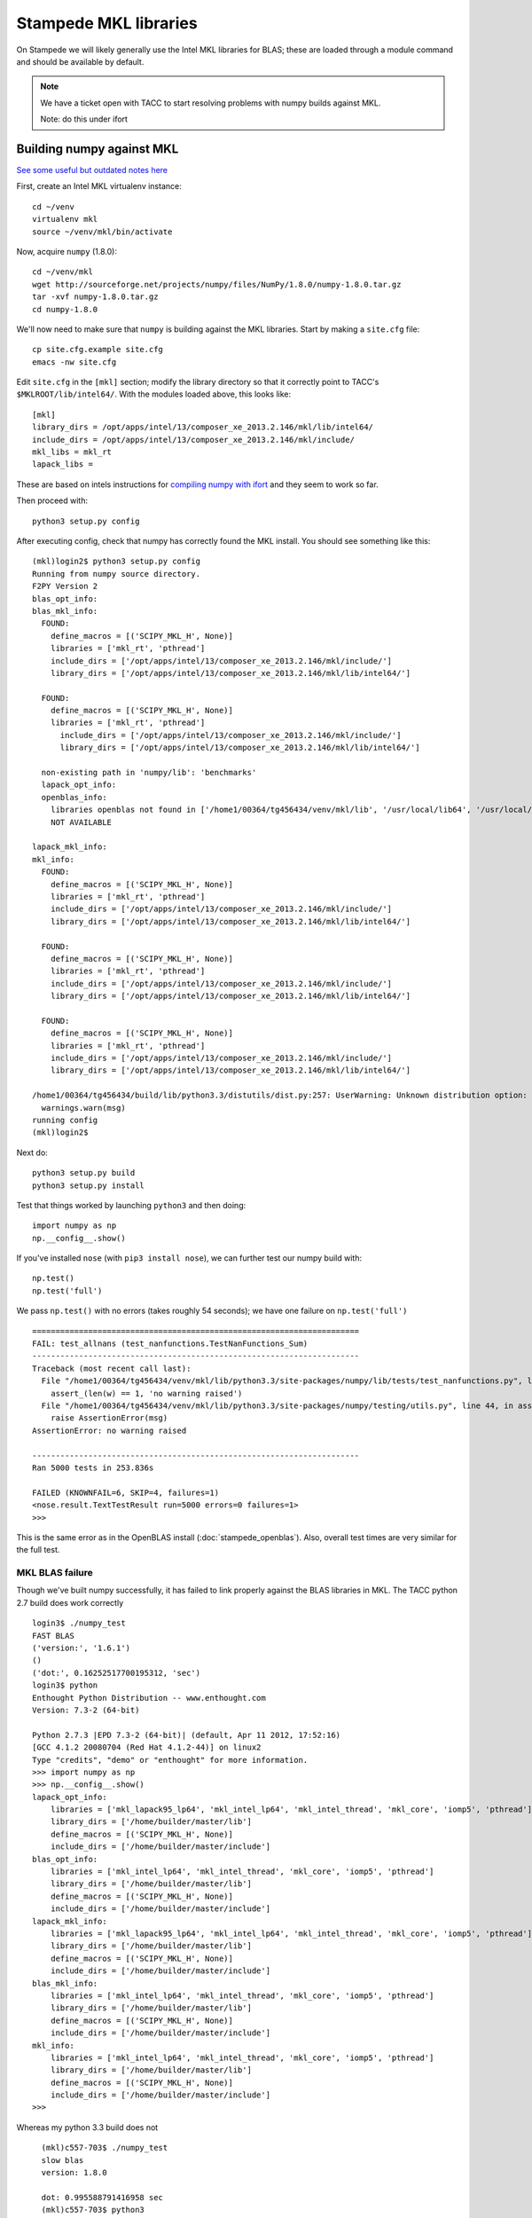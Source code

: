 Stampede MKL libraries
************************************

On Stampede we will likely generally use the Intel MKL libraries for
BLAS; these are loaded through a module command and should be
available by default.  

.. note ::

   We have a ticket open with TACC to start
   resolving problems with numpy builds against MKL.

   Note: do this under ifort

Building numpy against MKL
----------------------------------

`See some useful but outdated notes here <https://www.cac.cornell.edu/stampede/python/nscompile.aspx>`_

First, create an Intel MKL virtualenv instance::

     cd ~/venv
     virtualenv mkl
     source ~/venv/mkl/bin/activate

Now, acquire ``numpy`` (1.8.0)::

     cd ~/venv/mkl
     wget http://sourceforge.net/projects/numpy/files/NumPy/1.8.0/numpy-1.8.0.tar.gz
     tar -xvf numpy-1.8.0.tar.gz
     cd numpy-1.8.0

We'll now need to make sure that ``numpy`` is building against the MKL
libraries.  Start by making a ``site.cfg`` file::

     cp site.cfg.example site.cfg
     emacs -nw site.cfg

Edit ``site.cfg`` in the ``[mkl]`` section; modify the
library directory so that it correctly point to TACC's
``$MKLROOT/lib/intel64/``.  
With the modules loaded above, this looks like::

     [mkl]
     library_dirs = /opt/apps/intel/13/composer_xe_2013.2.146/mkl/lib/intel64/
     include_dirs = /opt/apps/intel/13/composer_xe_2013.2.146/mkl/include/
     mkl_libs = mkl_rt
     lapack_libs =

These are based on intels instructions for 
`compiling numpy with ifort <http://software.intel.com/en-us/articles/numpyscipy-with-intel-mkl>`_
and they seem to work so far.

Then proceed with::

     python3 setup.py config

After executing config, check that numpy has correctly found the
MKL install.  You should see something like this:

::

    (mkl)login2$ python3 setup.py config
    Running from numpy source directory.
    F2PY Version 2
    blas_opt_info:
    blas_mkl_info:
      FOUND:
        define_macros = [('SCIPY_MKL_H', None)]
        libraries = ['mkl_rt', 'pthread']
        include_dirs = ['/opt/apps/intel/13/composer_xe_2013.2.146/mkl/include/']
        library_dirs = ['/opt/apps/intel/13/composer_xe_2013.2.146/mkl/lib/intel64/']

      FOUND:
        define_macros = [('SCIPY_MKL_H', None)]
        libraries = ['mkl_rt', 'pthread']
          include_dirs = ['/opt/apps/intel/13/composer_xe_2013.2.146/mkl/include/']
          library_dirs = ['/opt/apps/intel/13/composer_xe_2013.2.146/mkl/lib/intel64/']

      non-existing path in 'numpy/lib': 'benchmarks'
      lapack_opt_info:
      openblas_info:
        libraries openblas not found in ['/home1/00364/tg456434/venv/mkl/lib', '/usr/local/lib64', '/usr/local/lib', '/usr/lib64', '/usr/lib']
        NOT AVAILABLE

    lapack_mkl_info:
    mkl_info:
      FOUND:
        define_macros = [('SCIPY_MKL_H', None)]
        libraries = ['mkl_rt', 'pthread']
        include_dirs = ['/opt/apps/intel/13/composer_xe_2013.2.146/mkl/include/']
        library_dirs = ['/opt/apps/intel/13/composer_xe_2013.2.146/mkl/lib/intel64/']

      FOUND:
        define_macros = [('SCIPY_MKL_H', None)]
        libraries = ['mkl_rt', 'pthread']
        include_dirs = ['/opt/apps/intel/13/composer_xe_2013.2.146/mkl/include/']
        library_dirs = ['/opt/apps/intel/13/composer_xe_2013.2.146/mkl/lib/intel64/']

      FOUND:
        define_macros = [('SCIPY_MKL_H', None)]
        libraries = ['mkl_rt', 'pthread']
        include_dirs = ['/opt/apps/intel/13/composer_xe_2013.2.146/mkl/include/']
        library_dirs = ['/opt/apps/intel/13/composer_xe_2013.2.146/mkl/lib/intel64/']

    /home1/00364/tg456434/build/lib/python3.3/distutils/dist.py:257: UserWarning: Unknown distribution option: 'define_macros'
      warnings.warn(msg)
    running config
    (mkl)login2$

Next do::

     python3 setup.py build
     python3 setup.py install

Test that things worked by launching ``python3`` and then doing::

     import numpy as np
     np.__config__.show()

If you've installed ``nose`` (with ``pip3 install nose``), 
we can further test our numpy build with::

     np.test()
     np.test('full')

We pass ``np.test()`` with no errors (takes roughly 54 seconds); we
have one failure on ``np.test('full')`` ::

      ======================================================================
      FAIL: test_allnans (test_nanfunctions.TestNanFunctions_Sum)
      ----------------------------------------------------------------------
      Traceback (most recent call last):
        File "/home1/00364/tg456434/venv/mkl/lib/python3.3/site-packages/numpy/lib/tests/test_nanfunctions.py", line 308, in test_allnans
          assert_(len(w) == 1, 'no warning raised')
        File "/home1/00364/tg456434/venv/mkl/lib/python3.3/site-packages/numpy/testing/utils.py", line 44, in assert_
          raise AssertionError(msg)
      AssertionError: no warning raised

      ----------------------------------------------------------------------
      Ran 5000 tests in 253.836s

      FAILED (KNOWNFAIL=6, SKIP=4, failures=1)
      <nose.result.TextTestResult run=5000 errors=0 failures=1>
      >>> 

This is the same error as in the OpenBLAS install
(:doc:`stampede_openblas`).  Also, overall test times are very similar
for the full test.


MKL BLAS failure
=====================

Though we've built numpy successfully, it has failed to link properly
against the BLAS libraries in MKL.  The TACC python 2.7 build does
work correctly ::

    login3$ ./numpy_test
    FAST BLAS
    ('version:', '1.6.1')
    ()
    ('dot:', 0.16252517700195312, 'sec')
    login3$ python
    Enthought Python Distribution -- www.enthought.com
    Version: 7.3-2 (64-bit)

    Python 2.7.3 |EPD 7.3-2 (64-bit)| (default, Apr 11 2012, 17:52:16) 
    [GCC 4.1.2 20080704 (Red Hat 4.1.2-44)] on linux2
    Type "credits", "demo" or "enthought" for more information.
    >>> import numpy as np
    >>> np.__config__.show()
    lapack_opt_info:
        libraries = ['mkl_lapack95_lp64', 'mkl_intel_lp64', 'mkl_intel_thread', 'mkl_core', 'iomp5', 'pthread']
        library_dirs = ['/home/builder/master/lib']
        define_macros = [('SCIPY_MKL_H', None)]
        include_dirs = ['/home/builder/master/include']
    blas_opt_info:
        libraries = ['mkl_intel_lp64', 'mkl_intel_thread', 'mkl_core', 'iomp5', 'pthread']
        library_dirs = ['/home/builder/master/lib']
        define_macros = [('SCIPY_MKL_H', None)]
        include_dirs = ['/home/builder/master/include']
    lapack_mkl_info:
        libraries = ['mkl_lapack95_lp64', 'mkl_intel_lp64', 'mkl_intel_thread', 'mkl_core', 'iomp5', 'pthread']
        library_dirs = ['/home/builder/master/lib']
        define_macros = [('SCIPY_MKL_H', None)]
        include_dirs = ['/home/builder/master/include']
    blas_mkl_info:
        libraries = ['mkl_intel_lp64', 'mkl_intel_thread', 'mkl_core', 'iomp5', 'pthread']
        library_dirs = ['/home/builder/master/lib']
        define_macros = [('SCIPY_MKL_H', None)]
        include_dirs = ['/home/builder/master/include']
    mkl_info:
        libraries = ['mkl_intel_lp64', 'mkl_intel_thread', 'mkl_core', 'iomp5', 'pthread']
        library_dirs = ['/home/builder/master/lib']
        define_macros = [('SCIPY_MKL_H', None)]
        include_dirs = ['/home/builder/master/include']
    >>> 


Whereas my python 3.3 build does not ::

    (mkl)c557-703$ ./numpy_test
    slow blas
    version: 1.8.0

    dot: 0.995588791416958 sec
    (mkl)c557-703$ python3
    Python 3.3.3 (default, Jan  8 2014, 11:50:50) 
    [GCC 4.7.1] on linux
    Type "help", "copyright", "credits" or "license" for more information.
    >>> import numpy as np
    >>> np.__config__.show()
    lapack_opt_info:
        include_dirs = ['/opt/apps/intel/13/composer_xe_2013.2.146/mkl/include/']
        library_dirs = ['/opt/apps/intel/13/composer_xe_2013.2.146/mkl/lib/intel64/']
        libraries = ['mkl_rt', 'pthread']
        define_macros = [('SCIPY_MKL_H', None)]
    lapack_mkl_info:
        include_dirs = ['/opt/apps/intel/13/composer_xe_2013.2.146/mkl/include/']
        library_dirs = ['/opt/apps/intel/13/composer_xe_2013.2.146/mkl/lib/intel64/']
        libraries = ['mkl_rt', 'pthread']
        define_macros = [('SCIPY_MKL_H', None)]
    blas_opt_info:
        include_dirs = ['/opt/apps/intel/13/composer_xe_2013.2.146/mkl/include/']
        library_dirs = ['/opt/apps/intel/13/composer_xe_2013.2.146/mkl/lib/intel64/']
        libraries = ['mkl_rt', 'pthread']
        define_macros = [('SCIPY_MKL_H', None)]
    blas_mkl_info:
        include_dirs = ['/opt/apps/intel/13/composer_xe_2013.2.146/mkl/include/']
        library_dirs = ['/opt/apps/intel/13/composer_xe_2013.2.146/mkl/lib/intel64/']
        libraries = ['mkl_rt', 'pthread']
      define_macros = [('SCIPY_MKL_H', None)]
  mkl_info:
      include_dirs = ['/opt/apps/intel/13/composer_xe_2013.2.146/mkl/include/']
      library_dirs = ['/opt/apps/intel/13/composer_xe_2013.2.146/mkl/lib/intel64/']
      libraries = ['mkl_rt', 'pthread']
      define_macros = [('SCIPY_MKL_H', None)]
  openblas_info:
    NOT AVAILABLE
  >>> 
